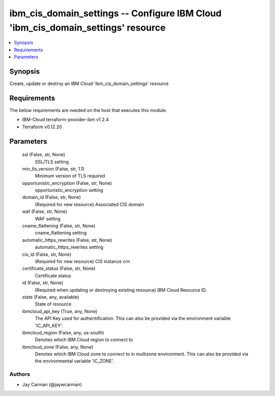 
ibm_cis_domain_settings -- Configure IBM Cloud 'ibm_cis_domain_settings' resource
=================================================================================

.. contents::
   :local:
   :depth: 1


Synopsis
--------

Create, update or destroy an IBM Cloud 'ibm_cis_domain_settings' resource



Requirements
------------
The below requirements are needed on the host that executes this module.

- IBM-Cloud terraform-provider-ibm v1.2.4
- Terraform v0.12.20



Parameters
----------

  ssl (False, str, None)
    SSL/TLS setting


  min_tls_version (False, str, 1.1)
    Minimum version of TLS required


  opportunistic_encryption (False, str, None)
    opportunistic_encryption setting


  domain_id (False, str, None)
    (Required for new resource) Associated CIS domain


  waf (False, str, None)
    WAF setting


  cname_flattening (False, str, None)
    cname_flattening setting


  automatic_https_rewrites (False, str, None)
    automatic_https_rewrites setting


  cis_id (False, str, None)
    (Required for new resource) CIS instance crn


  certificate_status (False, str, None)
    Certificate status


  id (False, str, None)
    (Required when updating or destroying existing resource) IBM Cloud Resource ID.


  state (False, any, available)
    State of resource


  ibmcloud_api_key (True, any, None)
    The API Key used for authentification. This can also be provided via the environment variable 'IC_API_KEY'.


  ibmcloud_region (False, any, us-south)
    Denotes which IBM Cloud region to connect to


  ibmcloud_zone (False, any, None)
    Denotes which IBM Cloud zone to connect to in multizone environment. This can also be provided via the environmental variable 'IC_ZONE'.













Authors
~~~~~~~

- Jay Carman (@jaywcarman)

